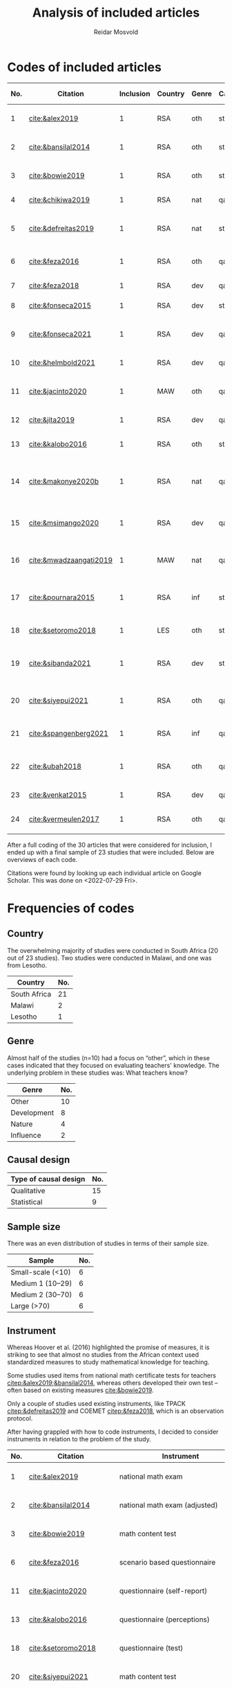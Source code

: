 #+title: Analysis of included articles
#+author: Reidar Mosvold

* Codes of included articles
| No. | Citation               | Inclusion | Country | Genre | Causal | Sample   | Instrument                          | Level | Teachers | Problem                         | Lesson                                              | Cited by |
|-----+------------------------+-----------+---------+-------+--------+----------+-------------------------------------+-------+----------+---------------------------------+-----------------------------------------------------+----------|
|   1 | [[cite:&alex2019]]         |         1 | RSA     | oth   | sta    | md2(40)  | national math exam                  | all   | fut      | What teachers know?             | Lack of knowledge                                   |        7 |
|   2 | [[cite:&bansilal2014]]     |         1 | RSA     | oth   | sta    | lrg(253) | national math exam (adjusted)       | sec   | prc      | What teachers know?             | Lack of knowledge                                   |       71 |
|   3 | [[cite:&bowie2019]]        |         1 | RSA     | oth   | sta    | lrg(770) | math content test                   | prm   | fut      | What teachers know?             | Lack of knowledge                                   |       16 |
|   4 | [[cite:&chikiwa2019]]      |         1 | RSA     | nat   | qal    | sma(1)   | none                                | prm   | exp      | What relationships?             | KCT is foundational                                 |        7 |
|   5 | [[cite:&defreitas2019]]    |         1 | RSA     | nat   | sta    | lrg(93)  | TPACK                               | mid   | prc      | What relationships?             | Attending to aspects of knowledge important         |       19 |
|   6 | [[cite:&feza2016]]         |         1 | RSA     | oth   | qal    | md1(17)  | scenario based questionnaire        | prm   | prc      | What teachers know?             | Lack of knowledge                                   |       11 |
|   7 | [[cite:&feza2018]]         |         1 | RSA     | dev   | qal    | md1(14)  | COEMET                              | prm   | prc      | What PD?                        | Lack of knowledge                                   |        1 |
|   8 | [[cite:&fonseca2015]]      |         1 | RSA     | dev   | sta    | lrg(108) | math content test                   | mid   | fut      | What PD?                        | Lack of knowledge                                   |        9 |
|   9 | [[cite:&fonseca2021]]      |         1 | RSA     | dev   | qal    | md2(62)  | self-report                         | prm   | fut      | What TE?                        | Attending to aspects of knowledge important         |        0 |
|  10 | [[cite:&helmbold2021]]     |         1 | RSA     | dev   | qal    | sma(6)   | questionnaire (self-report)         | prm   | prc      | What PD?                        | LS influenced knowledge                             |        0 |
|  11 | [[cite:&jacinto2020]]      |         1 | MAW     | oth   | qal    | sma(6)   | questionnaire (self-report)         | prm   | fut      | What teachers know?             | PSTs emphasise particular knowledge                 |        6 |
|  12 | [[cite:&jita2019]]         |         1 | RSA     | dev   | qal    | lrg(125) | portfolio (self-report)             | all   | prc      | What PD?                        | LS influenced knowledge                             |        3 |
|  13 | [[cite:&kalobo2016]]       |         1 | RSA     | oth   | sta    | md2(66)  | questionnaire (perceptions)         | sec   | prc      | What teachers know?             | Lack of knowledge                                   |       11 |
|  14 | [[cite:&makonye2020b]]     |         1 | RSA     | nat   | qal    | md1(20)  | questionnaire/interview (test)      | ter   | exp      | What is MKT?                    | Lack of knowledge (account for cultural background) |        6 |
|  15 | [[cite:&msimango2020]]     |         1 | RSA     | dev   | qal    | md1(12)  | interviews (self-report)            | prm   | fut      | What TE?                        | Mentors can hinder knowledge development            |        0 |
|  16 | [[cite:&mwadzaangati2019]] |         1 | MAW     | nat   | qal    | sma(2)   | observation/interview               | sec   | exp      | What is MKT?                    | Supporting knowledge development is complex         |        0 |
|  17 | [[cite:&pournara2015]]     |         1 | RSA     | inf   | sta    | md1(21)  | math test (for learners!)           | sec   | prc      | Contribute to student learning? | MKT influences student learning                     |       91 |
|  18 | [[cite:&setoromo2018]]     |         1 | LES     | oth   | sta    | md2(48)  | questionnaire (test)                | prm   | prc      | What teachers know?             | Lack of knowledge                                   |        4 |
|  19 | [[cite:&sibanda2021]]      |         1 | RSA     | dev   | sta    | lrg(203) | survey                              | all   | prc      | What PD?                        | Mentors can influence knowledge development         |        2 |
|  20 | [[cite:&siyepui2021]]      |         1 | RSA     | oth   | qal    | md2(30)  | math content test                   | all   | fut      | What teachers know?             | Tasks can influence knowledge development           |        0 |
|  21 | [[cite:&spangenberg2021]]  |         1 | RSA     | inf   | qal    | md1(12)  | observation/interview/documentation | sec   | prc      | What contributes to practice    | PCK influences practice                             |        1 |
|  22 | [[cite:&ubah2018]]         |         1 | RSA     | oth   | qal    | md2(60)  | interviews                          | prm   | fut      | What teachers know?             | Lack of knowledge (deep understanding)              |       14 |
|  23 | [[cite:&venkat2015]]       |         1 | RSA     | dev   | qal    | sma(1)   | observations, interviews            | prm   | prc      | How MKT develops?               | Development is possible                             |        3 |
|  24 | [[cite:&vermeulen2017]]    |         1 | RSA     | oth   | qal    | sma(3)   | math content test                   | prm   | prc      | What teachers know?             | Lack of knowledge                                   |       30 |

After a full coding of the 30 articles that were considered for inclusion, I ended up with a final sample of 23 studies that were included. Below are overviews of each code.

Citations were found by looking up each individual article on Google Scholar. This was done on <2022-07-29 Fri>.

* Frequencies of codes
** Country
The overwhelming majority of studies were conducted in South Africa (20 out of 23 studies). Two studies were conducted in Malawi, and one was from Lesotho. 

| Country      | No. |
|--------------+-----|
| South Africa |  21 |
| Malawi       |   2 |
| Lesotho      |   1 |

** Genre
Almost half of the studies (n=10) had a focus on “other”, which in these cases indicated that they focused on evaluating teachers' knowledge. The underlying problem in these studies was: What teachers know?

| Genre       | No. |
|-------------+-----|
| Other       |  10 |
| Development |   8 |
| Nature      |   4 |
| Influence   |   2 |

** Causal design

| Type of causal design | No. |
|-----------------------+-----|
| Qualitative           |  15 |
| Statistical           |   9 |

** Sample size
There was an even distribution of studies in terms of their sample size. 

| Sample            | No. |
|-------------------+-----|
| Small-scale (<10) |   6 |
| Medium 1 (10–29)  |   6 |
| Medium 2 (30–70)  |   6 |
| Large (>70)       |   6 |

** Instrument
# I have made another pass at the included articles with a focus on instruments, since the initial coding here was lacking. 
Whereas Hoover et al. (2016) highlighted the promise of measures, it is striking to see that almost no studies from the African context used standardized measures to study mathematical knowledge for teaching. 

Some studies used items from national math certificate tests for teachers [[citep:&alex2019;&bansilal2014]], whereas others developed their own test – often based on existing measures [[cite:&bowie2019]].
# It appears to me that most seem to focus on CCK, but this needs to be further investigated! 

Only a couple of studies used existing instruments, like TPACK [[citep:&defreitas2019]] and COEMET [[citep:&feza2018]], which is an observation protocol.

After having grappled with how to code instruments, I decided to consider instruments in relation to the problem of the study.

| No. | Citation               | Instrument                          | Problem                         |
|-----+------------------------+-------------------------------------+---------------------------------|
|   1 | [[cite:&alex2019]]         | national math exam                  | What teachers know?             |
|   2 | [[cite:&bansilal2014]]     | national math exam (adjusted)       | What teachers know?             |
|   3 | [[cite:&bowie2019]]        | math content test                   | What teachers know?             |
|   6 | [[cite:&feza2016]]         | scenario based questionnaire        | What teachers know?             |
|  11 | [[cite:&jacinto2020]]      | questionnaire (self-report)         | What teachers know?             |
|  13 | [[cite:&kalobo2016]]       | questionnaire (perceptions)         | What teachers know?             |
|  18 | [[cite:&setoromo2018]]     | questionnaire (test)                | What teachers know?             |
|  20 | [[cite:&siyepui2021]]      | math content test                   | What teachers know?             |
|  24 | [[cite:&vermeulen2017]]    | math content test                   | What teachers know?             |
|  21 | [[cite:&ubah2018]]         | interviews                          | What teachers know?             |
|   4 | [[cite:&chikiwa2019]]      | none                                | What relationships?             |
|   5 | [[cite:&defreitas2019]]    | TPACK                               | What relationships?             |
|   7 | [[cite:&feza2018]]         | COEMET                              | What PD?                        |
|   8 | [[cite:&fonseca2015]]      | math content test                   | What PD?                        |
|  10 | [[cite:&helmbold2021]]     | questionnaire (self-report)         | What PD?                        |
|  12 | [[cite:&jita2019]]         | portfolio (self-report)             | What PD?                        |
|  19 | [[cite:&sibanda2021]]      | survey                              | What PD?                        |
|   9 | [[cite:&fonseca2021]]      | self-report                         | What TE?                        |
|  15 | [[cite:&msimango2020]]     | interviews (self-report)            | What TE?                        |
|  14 | [[cite:&makonye2020b]]     | questionnaire/interview (test)      | What is MKT?                    |
|  16 | [[cite:&mwadzaangati2019]] | observation/interview               | What is MKT?                    |
|  17 | [[cite:&pournara2015]]     | math test (for learners!)           | Contribute to student learning? |
|  21 | [[cite:&spangenberg2021]]  | observation/interview/documentation | What contributes to practice    |
|  23 | [[cite:&venkat2015]]       | observations, interviews            | How MKT develops?               |

Among the studies of what teachers know, most included some kind of mathematics content test. A couple of these were drawing upon some kind of national mathematics certificate test for teachers [[citep:&alex2019;&bansilal2014]], whereas many developed their own tests, often based on existing measures or frameworks [[citep:&bowie2019]]. Whereas many instruments had a primary focus on mathematical content, a few included some kind of scenario or teaching context [[citep:&feza2016]]. Although most studies in this category involved some kind of content test, there was also an example that included a self-report questionnaire [[citep:&jacinto2020]], and one that involved a questionnaire that focused on participants' perceptions [[citep:&kalobo2016]].

Six studies explored what PD or TE influence mathematical knowledge for teaching. Most of these studies used instruments that involved some kind of self-report, either through interviews [[citep:&msimango2020]], questionnaires [[citep:&helmbold2021]], portfolios [[citep:&jita2019]] or self-report journals [[citep:&fonseca2021]]. One study applied a standardized observation protocol (COEMET) to assess practice [[citep:&feza2018]], and one study used a mathematics content test [[citep:&fonseca2015]].

The two studies that explored what mathematical knowledge for teaching is both used a combination of interviews with questionnaires or observations [[citep:&makonye2020b;&mwadzaangati2019]]. Amont the two studies that investigated relationships between different aspects of knowledge, one of these used a standardized TPACK instrument [[citep:&defreitas2019]]. A study of what contributes to student learning used mathematics learner tests [[citep:&pournara2015]], a study of what contributes to practice used a combination of observations, interviews and other documentation like lesson plans [[citep:&spangenberg2021]], whereas a study of how mathematical knowledge for teaching developes used a combination of observations of interviews [[citep:&venkat2015]].

*** Focus on CCK (and some PCK)
After having reviewed studies of what teachers know, it struck me that most of them seemed to emphasize CCK. I decided to check out this hypothesis further.

[[cite:&alex2019]] used the SLDCK test, which focused on pure mathematics domains like:
- financial maths
- probability
- data handling
- analytical geometry
- trigonometry
- euclidean geometry
They do not include any sample items, but they disclose that “SLDCK talks about teachers' own understanding of the content they are expected to teach at a particular grade level” (p. 5), which indicates that the focus is on CCK.

[[cite:&bansilal2014]] used a shortened version of the “National Senior Certificate March 2010 supplementary examination” (p. 39). Items focused on:
- quadratic equations and inequalities
- patterns
- hyperbolic function
- parabolic function
- finding derivatives using rules
- optimisation
- linear programming
In the text, they illustrate that items involve regular mathematics problems like solving inequalities like $7x^2 + 18x - 9 > 0$, solving quadratic equations like $2x^2+3x-7=0$, and the like. Again, the focus appears to be on CCK.

[[cite:&bowie2019]] had items on:
- numbers and operations
- rational numbers
- patterns, functions and algebra
- geometry
- measurement
Again, sample items that are given indicate a focus on CCK. Some examples of items are to calculate $700-292$ and “Fill in the number to make the number sentence true $623-298=622-\Hsquare$” (p. 292).

[[cite:&setoromo2018]] refer directly to the categories of CCK, SCK, and KCT. Example items of CCK include: “List/Write down the even numbers that are between 1–20 in the space below” (p. 5) and “Write the following in number symbol: two hundred and fifty five” (p. 6). A follow up of the latter involved division with space to show their calculations. Example of an item that was categorized as SCK was: “What would you do when you have planned an activity for learners to count 5 objects and you discover that some learners find the task too easy?” (p. 7). An example KCT item is (p. 8):

#+begin_quote
For the statement below circle the response which you think is correct. When learners are given objects to count, the following common errors are likely to occur.

A. Learners will count without arranging objects sequentially.
B. They wil not skip some objects.
C. They may not be able to tell the total number of the objects.
D. They may continue counting endlessly.
E. They may repeatedly point at the same objects when counting. 
#+end_quote

[[cite:&siyepui2021]] included items that were intended to “assess students' understanding in developing conjectures for the total surface area of a cylinder” (p. 4), “assess pre-service teachers' understanding of the application of the formula for the total surface area of a cylinder” (p. 4), “assess pre-service teachers' understanding of basic concepts in solids” (p. 5), “assess pre-service student teachers' understanding of the formulae for calculating the areas of triangles and rectangles” (p. 5), and “assess pre-service student teachers' understanding of key concepts that determine formulae for the area of a cone ...” (p. 6). Although such items (in particular the last few) could be SCK items, the information given in the text indicates that all of these items were mostly CCK items. For instance, the authors report that several students understood how the area of a cone could be represented by a certain formula, but most students “could not calculate the total surface area of a cone correctly” (p. 11). This indicates that the items were focusing on CCK more than on SCK.

[[cite:&vermeulen2017]] also seem to include mostly CCK items. An example is (p. 144):

#+begin_quote
Alan started a problem with a one-digit number. He multiplied the number by 3, added 8, divided by 2 and subtracted 6, and got the same number he started with. What was the number Alan started with? (Show all working out)

a. 2
b. 4
c. 6
d. 8
#+end_quote

** Level and teachers

| Level         | No. |
|---------------+-----|
| Primary       |  12 |
| Middle school |   2 |
| Secondary     |   5 |
| Tertiary      |   1 |
| All           |   4 |

| Teachers             | No. |
|----------------------+-----|
| Future teachers      |   8 |
| Practicing teachers  |  13 |
| Experienced teachers |   3 |

** Problem
Almost half of the studies were studies on what teachers know, and these studies tended to report on insufficient knowledge among teachers. 

| Problem                         | No. |
|---------------------------------+-----|
| What teachers know?             |  10 |
| What PD?                        |   5 |
| What TE?                        |   2 |
| What relationships?             |   2 |
| What is MKT?                    |   2 |
| Contribute to student learning? |   1 |
| What contributes to practice?   |   1 |
| How MKT develops?               |   1 |

* Frameworks applied
After having completed coding, I decided to consider what theoretical framework or foundations that were used in studies.

Below, I use 0 or 1 to indicate if studies have unclear or theoretical framework (on MKT), and I then use 1 to indicate if a particular framework is primary, and 2 to indicate if it is a secondary framework (mentioned).

| No. | Citation               | Clear | MKT | COACTIV | TPACK | APOS | PCK | TEDS-M |
|-----+------------------------+-------+-----+---------+-------+------+-----+--------|
|   1 | [[cite:&alex2019]]         |     1 |   1 |         |       |      |   2 |        |
|   2 | [[cite:&bansilal2014]]     |     1 |   2 |         |       |    1 |     |        |
|   3 | [[cite:&bowie2019]]        |     1 |   1 |         |       |      |     |      2 |
|   4 | [[cite:&chikiwa2019]]      |     1 |   1 |         |       |      |   2 |        |
|   5 | [[cite:&defreitas2019]]    |     1 |     |         |     1 |      |   2 |        |
|   6 | [[cite:&feza2016]]         |     0 |     |         |       |      |     |        |
|   7 | [[cite:&feza2018]]         |     0 |     |         |       |      |     |        |
|   8 | [[cite:&fonseca2015]]      |     0 |   2 |         |       |      |   2 |        |
|   9 | [[cite:&fonseca2021]]      |     0 |     |         |       |      |     |        |
|  10 | [[cite:&helmbold2021]]     |     0 |     |         |       |      |     |        |
|  11 | [[cite:&jacinto2020]]      |     1 |   1 |         |       |      |   2 |        |
|  12 | [[cite:&jita2019]]         |     0 |     |         |       |      |     |        |
|  13 | [[cite:&kalobo2016]]       |     0 |   3 |         |       |      |     |        |
|  14 | [[cite:&makonye2020b]]     |     1 |   2 |       1 |       |      |   2 |        |
|  15 | [[cite:&msimango2020]]     |     1 |   2 |       2 |       |      |   1 |      2 |
|  16 | [[cite:&mwadzaangati2019]] |     0 |   2 |         |       |      |     |        |
|  17 | [[cite:&pournara2015]]     |     0 |   2 |       2 |       |      |   2 |        |
|  18 | [[cite:&setoromo2018]]     |     1 |   1 |         |       |      |   2 |        |
|  19 | [[cite:&sibanda2021]]      |     0 |     |         |       |      |     |        |
|  20 | [[cite:&siyepui2021]]      |     1 |   1 |         |       |      |   2 |        |
|  21 | [[cite:&spangenberg2021]]  |     1 |   1 |         |       |      |   2 |        |
|  22 | [[cite:&ubah2018]]         |     1 |     |         |       |    1 |     |        |
|  23 | [[cite:&venkat2015]]       |     0 |     |         |       |      |     |        |
|  24 | [[cite:&vermeulen2017]]    |     1 |   1 |         |       |      |   2 |        |

In summary, 13 out of the 23 studies was specific about their theoretical framework, whereas 10 did not have a clear framework, or were unclear about how they conceptualized mathematical knowledge for teaching.

For those who presented a clear theoretical framework, below is an overview of the primary and secondary theoretical frameworks:

| Frameworks | Primary | Secondary |
|------------+---------+-----------|
| MKT        |       8 |         6 |
| PCK        |       1 |        11 |
| COACTIV    |       1 |         2 |
| APOS       |       2 |           |
| TEDS-M     |         |         2 |
| TPACK      |       1 |           |

In other words, the by far most studies in this literature review had the MKT framework of Ball et al. (2008) as their primary theoretical framework, and several also emphasized this framwork when presenting their theoretical framework, although it was not their primary framework. Only one study had PCK as a theoretical framework [[citep:&msimango2020]], and they used the /Clearly/ PCK framework by Chick et al. (2006), but almost half of the studies emphasized the conceptualization of PCK (mostly with reference to Shulman). Almost all of the studies that had MKT as a primary framework emphasized its connections with Shulman's (1986, 1987) conceptualization of PCK. One study had COACTIV as their primary theoretical framework [[citep:&makonye2020b]], whereas two referred to this. Two studies applied the APOS theory of Dubinsky (1991) as their primary theoretical framework [[citep:&bansilal2014;&ubah2018]], whereas one used TPACK as their primary framework [[cite:&defreitas2019]]. Two studies gave prominence to the TEDS-M framework, but none of the studies in this review used it as a primary framework. 
# Caveat: Although studies were included in this review and thus considered to be about mathematical knowledge for teaching, they do not necessarily consider themselves to be studies of MKT. Comments about “unclear” framework thus need to be carefully formulated in the paper!

** Alex (2019)
- Shulman (1986)
- Ball et al. (2008)
- Pasley (2011)
# Clearly MKT

** Bansilal et al. (2014)  
- Ball et al. (2008)
- Dubinsky, APOS theory (Trigueros & Martinez-Planell, 2010)
- Steinbring (1998)
- Shulman (1986)
# Clearly APOS, but also emphasis on MKT

** Bowie et al. (2019)
- LMT, Ball et al. (2008)
- TEDS-M, Blomeke & Delaney (2012)
- Ma (1999)
# Clearly MKT

** Chikiwa et al. (2019)
- MKfT/MKT, Ball et al. (2008)
- Shulman (1986, 1987)
# Clearly MKT (MKfT)

** de Freitas & Spangenberg (2019)
- TPACK, Mishra & Koehler (2006)
- Shulman (1986)
# Clearly TPACK

** Feza (2016)
- Spaull & Kotze (2014)
- Venkat & Spaull (2015)
- Feza & Diko (2013)
# Weakly formulated framework!

** Feza (2018)
- Venkat & Spaull (2015)
# Again unclear framework

** Fonseca & Petersen (2015)
- MKT, Ball et al. (2008)
- Shulman (1986, 1987)
- Tatto et al. (2012)
- Quian & Youngs (2013)
# Unclear what is the framework, but MKT appears prominent

** Fonseca (2021)
- Chapman (2015)
- mathematics proficiency, Kilpatrick et al. (2001)
# Unclear again, no references to Shulman or Ball

** Helmbold et al. (2021)
- Venkat & Spraull (2015) is references
# Very unclear framework, Lesson Study?
# No Ball or Shulman references

** Jacinto & Jakobsen (2020)
- Ball et al. (2008)
- Shulman (1986)

** Jita (2019)
- Venkat & Spraull (2015)
- Theory of peer observation process (Bell, 2002)
# Unclear framework on MKT

** Kalobo (2016)
- Statistical literacy
# Unclear framework!
# Ball et al. (2008) briefly referenced

** Makonye (2020)
- COACTIV, Baumert et al. (2010)
- Shulman (1986)
- Ball et al. (2008)
# Clearly loacted in COACTIV

** Msimango et al. (2020)
- Clearly PCK, Chick et al. (2006)
- TEDS-M, Tatto et al. (2008)
- Baumert et al. (2010)
- Ball et al. (2008)

** Mwadzaangati & Kazima (2019)
- problem solving, Polya (1945)
- Stylianides & Ball (2008)
- Adler (2010)
# Unclear framework on MKT, but focus on problem solving and Polya

** Pournara (2015)
Unclear conception of MKT, but literature review covers:
- Shulman (1986, 1987)
- Ball et al. (2008)
- Adler & Davis (2006)
- Krauss et al. (2008)
- etc.

** Setoromo et al. (2018)
- Shulman (1986)
- MKT, Ball et al. (2008)
# Clearly presented framework on MKT

** Siyepui & Vimbelo (2021)
- MKT, Ball et al. (2008)
- Shulman (1986, 1987)
# Clearly MKT framework

** Spangenberg (2021)
- MKT, Hill et al. (2008)
- PCK, Shulman (1986, 1987)
# Clearly framed in MKT model of Hill et al. (2008)
# Interestingly, Ball et al. (2008) is not referenced at all!

** Ubah & Bansilal (2018)
- APOS theory, Dubinsky (1991)
# Clearly defined theoretical framework

** Venkat (2015)
- Mathematical practices
# Unclar framework on MKT

** Vermeulen & Meyer (2017)
- MKT, Ball et al. (2008)
- Shulman (1987)
# Clearly framed in MKT  

* References
bibliographystyle:bath
bibliography:mktafrica.bib
